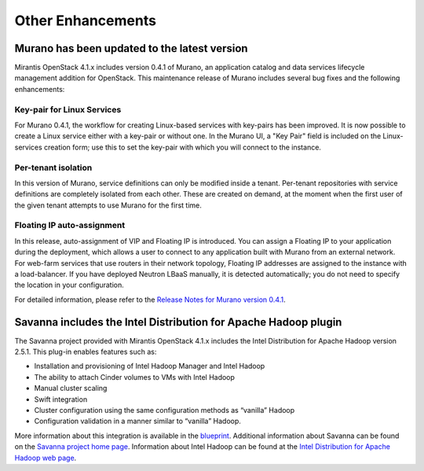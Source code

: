 Other Enhancements
==================

Murano has been updated to the latest version
---------------------------------------------

Mirantis OpenStack 4.1.x includes version 0.4.1 of Murano,
an application catalog and data services lifecycle management addition for OpenStack.
This maintenance release of Murano includes several bug fixes
and the following enhancements:

Key-pair for Linux Services
+++++++++++++++++++++++++++

For Murano 0.4.1, the workflow for creating Linux-based services
with key-pairs has been improved.
It is now possible to create a Linux service either with a key-pair or without one.
In the Murano UI, a "Key Pair" field is included on the Linux-services creation form;
use this to set the key-pair with which you will connect to the instance.

Per-tenant isolation
++++++++++++++++++++

In this version of Murano, service definitions can only be modified inside  a tenant.
Per-tenant repositories with service definitions are completely isolated from each other.
These are created on demand,
at the moment when the first user of the given tenant attempts to use Murano for the first time.

Floating IP auto-assignment
+++++++++++++++++++++++++++

In this release, auto-assignment of VIP and Floating IP is introduced.
You can assign a Floating IP to your application during the deployment,
which allows a user to connect to any application built with Murano from an external network.
For web-farm services that use routers in their network topology,
Floating IP addresses are assigned to the instance with a load-balancer.
If you have deployed Neutron LBaaS manually, it is detected automatically;
you do not need to specify the location in your configuration.

For detailed information, please refer to the
`Release Notes for Murano version 0.4.1 <https://wiki.openstack.org/wiki/Murano/ReleaseNotes_v0.4.1>`_.

Savanna includes the Intel Distribution for Apache Hadoop plugin
----------------------------------------------------------------

The Savanna project provided with Mirantis OpenStack 4.1.x
includes the Intel Distribution for Apache Hadoop version 2.5.1.
This plug-in enables features such as:

*  Installation and provisioning of Intel Hadoop Manager and Intel Hadoop
*  The ability to attach Cinder volumes to VMs with Intel Hadoop
*  Manual cluster scaling
*  Swift integration
*  Cluster configuration using the same configuration methods as “vanilla” Hadoop
*  Configuration validation in a manner similar to “vanilla” Hadoop.


More information about this integration is available in the
`blueprint <https://blueprints.launchpad.net/savanna/+spec/idh-savanna-plugin>`_.
Additional information about Savanna can be found on the
`Savanna project home page <https://wiki.openstack.org/wiki/Savanna>`_.
Information about Intel Hadoop can be found at the
`Intel Distribution for Apache Hadoop web page <https://hadoop.intel.com/>`_.
